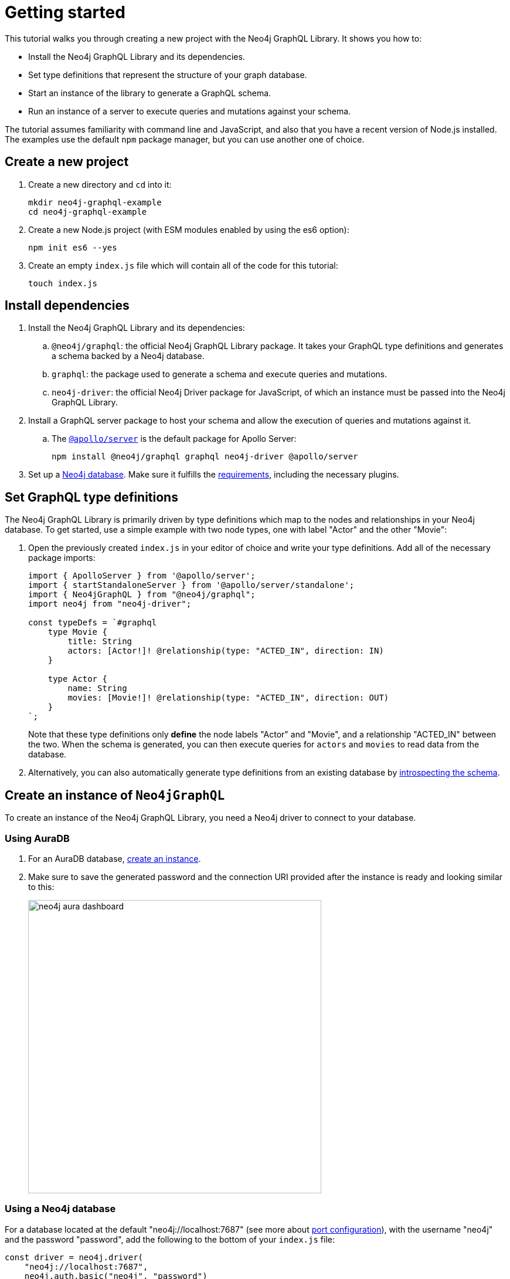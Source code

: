 [[getting-started]]
= Getting started
:description: This section describes how to get started with the Neo4j GraphQL Library.


This tutorial walks you through creating a new project with the Neo4j GraphQL Library.
It shows you how to:

- Install the Neo4j GraphQL Library and its dependencies.
- Set type definitions that represent the structure of your graph database.
- Start an instance of the library to generate a GraphQL schema.
- Run an instance of a server to execute queries and mutations against your schema.

The tutorial assumes familiarity with command line and JavaScript, and also that you have a recent version of Node.js installed. 
The examples use the default `npm` package manager, but you can use another one of choice.

== Create a new project

. Create a new directory and `cd` into it:
+
[source, bash, indent=0]
----
mkdir neo4j-graphql-example
cd neo4j-graphql-example
----
+
. Create a new Node.js project (with ESM modules enabled by using the es6 option):
+
[source, bash, indent=0]
----
npm init es6 --yes
----
+
. Create an empty `index.js` file which will contain all of the code for this tutorial:
+
[source, bash, indent=0]
----
touch index.js
----

== Install dependencies

. Install the Neo4j GraphQL Library and its dependencies:
+
.. `@neo4j/graphql`: the official Neo4j GraphQL Library package.
It takes your GraphQL type definitions and generates a schema backed by a Neo4j database.
.. `graphql`: the package used to generate a schema and execute queries and mutations.
.. `neo4j-driver`: the official Neo4j Driver package for JavaScript, of which an instance must be passed into the Neo4j GraphQL Library.

. Install a GraphQL server package to host your schema and allow the execution of queries and mutations against it.
.. The https://www.apollographql.com/docs/apollo-server/[`@apollo/server`] is the default package for Apollo Server:
+
[source, bash, indent=0]
----
npm install @neo4j/graphql graphql neo4j-driver @apollo/server
----

. Set up a https://neo4j.com[Neo4j database].
Make sure it fulfills the xref::index.adoc#_requirements[requirements], including the necessary plugins.

== Set GraphQL type definitions

The Neo4j GraphQL Library is primarily driven by type definitions which map to the nodes and relationships in your Neo4j database. 
To get started, use a simple example with two node types, one with label "Actor" and the other "Movie":

. Open the previously created `index.js` in your editor of choice and write your type definitions. 
Add all of the necessary package imports:
+
[source, javascript, indent=0]
----
import { ApolloServer } from '@apollo/server';
import { startStandaloneServer } from '@apollo/server/standalone';
import { Neo4jGraphQL } from "@neo4j/graphql";
import neo4j from "neo4j-driver";

const typeDefs = `#graphql
    type Movie {
        title: String
        actors: [Actor!]! @relationship(type: "ACTED_IN", direction: IN)
    }

    type Actor {
        name: String
        movies: [Movie!]! @relationship(type: "ACTED_IN", direction: OUT)
    }
`;
----
+
Note that these type definitions only *define* the node labels "Actor" and "Movie", and a relationship "ACTED_IN" between the two. 
When the schema is generated, you can then execute queries for `actors` and `movies` to read data from the database.

. Alternatively, you can also automatically generate type definitions from an existing database by xref::introspector.adoc[introspecting the schema].

== Create an instance of `Neo4jGraphQL`

To create an instance of the Neo4j GraphQL Library, you need a Neo4j driver to connect to your database.

=== Using AuraDB

. For an AuraDB database, https://neo4j.com/cloud/platform/aura-graph-database/?ref=docs-graphql[create an instance].

. Make sure to save the generated password and the connection URI provided after the instance is ready and looking similar to this:
+
image::neo4j-aura-dashboard.png[width=500]

=== Using a Neo4j database

For a database located at the default "neo4j://localhost:7687" (see more about https://neo4j.com/docs/operations-manual/current/configuration/ports[port configuration]), with the username "neo4j" and the password "password", add the following to the bottom of your `index.js` file:

[source, javascript, indent=0]
----
const driver = neo4j.driver(
    "neo4j://localhost:7687",
    neo4j.auth.basic("neo4j", "password")
);

const neoSchema = new Neo4jGraphQL({ typeDefs, driver });
----

== Create an instance of `ApolloServer`

To create an Apollo Server instance using the generated schema, in which you can execute queries against it, add the following to the bottom of `index.js`:

[source, javascript, indent=0]
----
const server = new ApolloServer({
    schema: await neoSchema.getSchema(),
});

const { url } = await startStandaloneServer(server, {
    listen: { port: 4000 },
});

console.log(`🚀 Server ready at ${url}`);
----

== Start the server


Make sure that your `index.js` file looks like this:

[source, javascript]
----
import { ApolloServer } from '@apollo/server';
import { startStandaloneServer } from '@apollo/server/standalone';
import { Neo4jGraphQL } from "@neo4j/graphql";
import neo4j from "neo4j-driver";

const typeDefs = `#graphql
    type Movie {
        title: String
        actors: [Actor!]! @relationship(type: "ACTED_IN", direction: IN)
    }

    type Actor {
        name: String
        movies: [Movie!]! @relationship(type: "ACTED_IN", direction: OUT)
    }
`;

const driver = neo4j.driver(
    "neo4j://localhost:7687",
    neo4j.auth.basic("username", "password")
);

const neoSchema = new Neo4jGraphQL({ typeDefs, driver });

const server = new ApolloServer({
    schema: await neoSchema.getSchema(),
});

const { url } = await startStandaloneServer(server, {
    context: async ({ req }) => ({ req }),
    listen: { port: 4000 },
});

console.log(`🚀 Server ready at ${url}`);
----

You are ready to start up your GraphQL server. 
Back in the command line, run:

[source, bash, indent=0]
----
node index.js
----

If successful, you should see the following output:

[source, bash, indent=0]
----
🚀 Server ready at http://localhost:4000/
----

The address http://localhost:4000/ is the URL where the Apollo Server starts.


== Create nodes in the database

. Visit http://localhost:4000/ in your web browser. 
You should get redirected to the Apollo Sandbox:
+
image::apollo-server-landing-page.png[]

. At the moment your database is empty. 
To start adding data, copy and paste the following mutation to the Operation panel to create a movie and an actor in that movie:
+
[source, graphql, indent=0]
----
mutation {
  createMovies(
    input: [
      {
        title: "Forrest Gump"
        actors: { create: [{ node: { name: "Tom Hanks" } }] }
      }
    ]
  ) {
    movies {
      title
      actors {
        name
      }
    }
  }
}
----

. Click the "Run" button on the top right. 
You get the following confirmation that the data has been created in the database in the Response panel:
+
[source, json, indent=0]
----
{
  "data": {
    "createMovies": {
      "movies": [
        {
          "title": "Forrest Gump",
          "actors": [
            {
              "name": "Tom Hanks"
            }
          ]
        }
      ]
    }
  }
}
----

. Query the data which you just added. Copy and paste the following query to the Operations panel:
+
[source, graphql, indent=0]
----
query {
  movies {
    title
    actors {
      name
    }
  }
}
----
+
Since you only created one "Movie" node and one "Actor", the Response panel shows the following:
+
[source, json, indent=0]
----
{
  "data": {
    "movies": [
      {
        "title": "Forrest Gump",
        "actors": [
          {
            "name": "Tom Hanks"
          }
        ]
      }
    ]
  }
}
----

== Conclusion

This concludes the tutorial.
By now, you have a GraphQL API connected to a Neo4j database, to which you added two nodes. 

To learn more, keep reading the documentation about xref:queries-aggregations/index.adoc[Queries and aggregations] or alternatively learn how to use the xref:getting-started/toolbox.adoc[Neo4j GraphQL Toolbox].
For more advanced database settings, refer to the xref:driver-configuration.adoc[Driver configuration] page.
